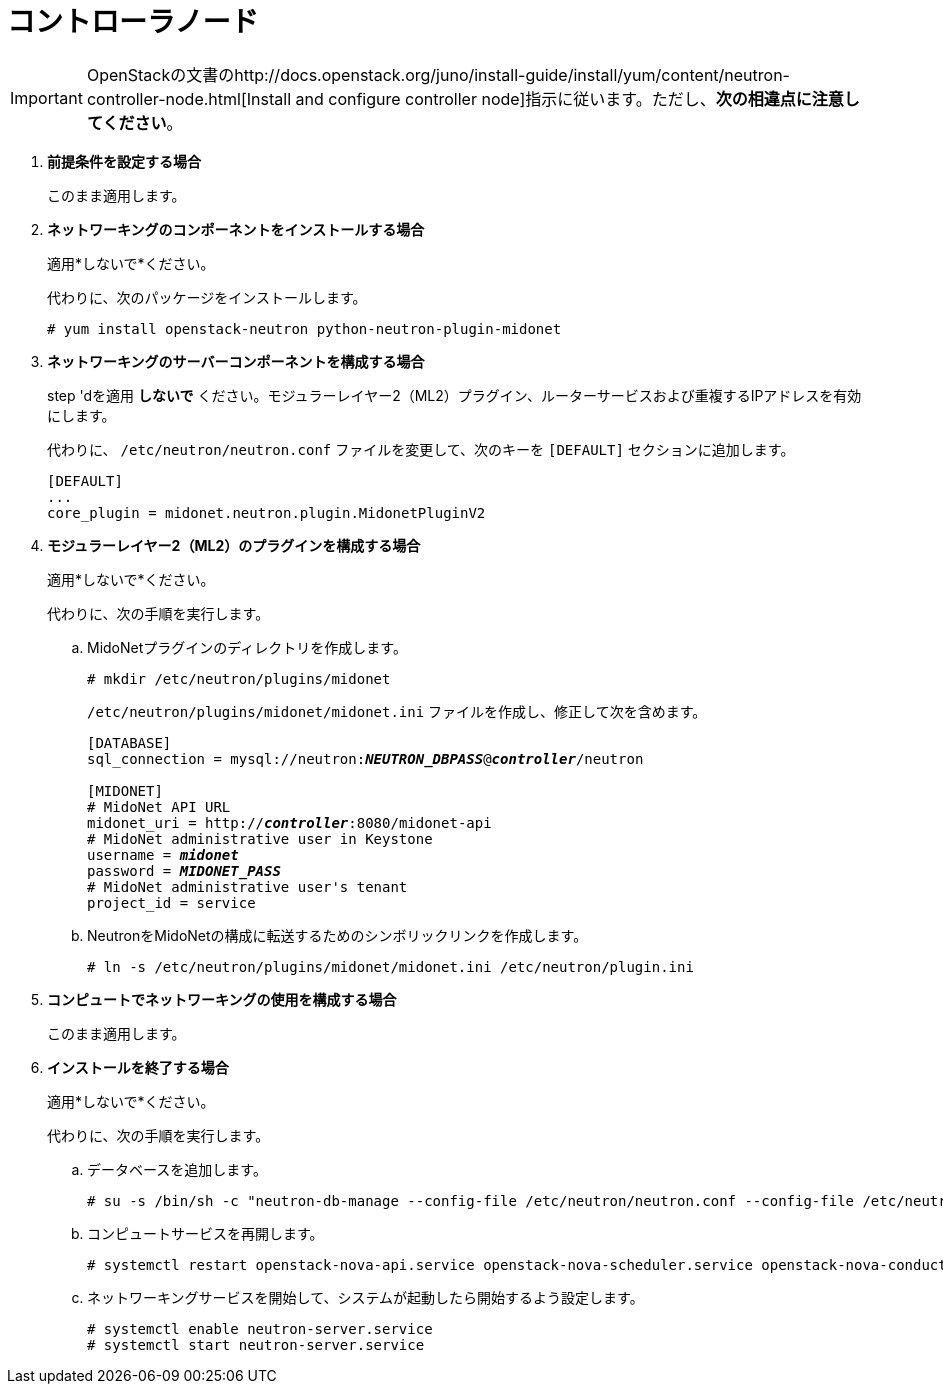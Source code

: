 = コントローラノード

[IMPORTANT]
OpenStackの文書のhttp://docs.openstack.org/juno/install-guide/install/yum/content/neutron-controller-node.html[Install and configure controller node]指示に従います。ただし、*次の相違点に注意してください*。

. *前提条件を設定する場合*
+
====
このまま適用します。
====

. *ネットワーキングのコンポーネントをインストールする場合*
+
====
適用*しないで*ください。

代わりに、次のパッケージをインストールします。

[source]
----
# yum install openstack-neutron python-neutron-plugin-midonet
----
====

. *ネットワーキングのサーバーコンポーネントを構成する場合*
+
====
step 'dを適用 *しないで* ください。モジュラーレイヤー2（ML2）プラグイン、ルーターサービスおよび重複するIPアドレスを有効にします。

代わりに、 `/etc/neutron/neutron.conf` ファイルを変更して、次のキーを `[DEFAULT]` セクションに追加します。
[source]
----
[DEFAULT]
...
core_plugin = midonet.neutron.plugin.MidonetPluginV2
----
====

. *モジュラーレイヤー2（ML2）のプラグインを構成する場合*
+
====
適用*しないで*ください。

代わりに、次の手順を実行します。

.. MidoNetプラグインのディレクトリを作成します。
+
[source]
----
# mkdir /etc/neutron/plugins/midonet
----
+
`/etc/neutron/plugins/midonet/midonet.ini` ファイルを作成し、修正して次を含めます。
+
[literal,subs="quotes"]
----
[DATABASE]
sql_connection = mysql://neutron:**_NEUTRON_DBPASS_**@*_controller_*/neutron

[MIDONET]
# MidoNet API URL
midonet_uri = http://*_controller_*:8080/midonet-api
# MidoNet administrative user in Keystone
username = *_midonet_*
password = *_MIDONET_PASS_*
# MidoNet administrative user's tenant
project_id = service
----
+
.. NeutronをMidoNetの構成に転送するためのシンボリックリンクを作成します。
+
[source]
----
# ln -s /etc/neutron/plugins/midonet/midonet.ini /etc/neutron/plugin.ini
----
+
====

. *コンピュートでネットワーキングの使用を構成する場合*
+
====
このまま適用します。
====

. *インストールを終了する場合*
+
====
適用*しないで*ください。

代わりに、次の手順を実行します。

.. データベースを追加します。
+
[source]
----
# su -s /bin/sh -c "neutron-db-manage --config-file /etc/neutron/neutron.conf --config-file /etc/neutron/plugins/midonet/midonet.ini upgrade juno" neutron
----
+
.. コンピュートサービスを再開します。
+
[source]
----
# systemctl restart openstack-nova-api.service openstack-nova-scheduler.service openstack-nova-conductor.service
----
+
.. ネットワーキングサービスを開始して、システムが起動したら開始するよう設定します。
+
[source]
----
# systemctl enable neutron-server.service
# systemctl start neutron-server.service
----
+

====

